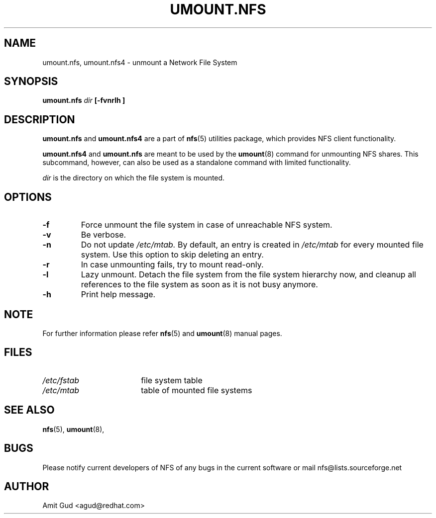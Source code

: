 .\"@(#)mount.nfs.8"
.TH UMOUNT.NFS 8 "6 Jun 2006"
.SH NAME
umount.nfs, umount.nfs4 \- unmount a Network File System
.SH SYNOPSIS
.BI "umount.nfs" " dir" " [\-fvnrlh ]"
.SH DESCRIPTION
.BR umount.nfs
and
.BR umount.nfs4
are a part of 
.BR nfs (5)
utilities package, which provides NFS client functionality.

.BR umount.nfs4 
and
.BR umount.nfs
are meant to be used by the
.BR umount (8)
command for unmounting NFS shares. This subcommand, however, can also be used as a standalone command with limited functionality.

.I dir 
is the directory on which the file system is mounted.

.SH OPTIONS
.TP
.BI "\-f"
Force unmount the file system in case of unreachable NFS system.
.TP
.BI "\-v"
Be verbose.
.TP
.BI "\-n"
Do not update 
.I /etc/mtab. 
By default, an entry is created in 
.I /etc/mtab 
for every mounted file system. Use this option to skip deleting an entry.
.TP
.BI "\-r"
In case unmounting fails, try to mount read-only.
.TP
.BI "\-l"
Lazy unmount. Detach the file system from the file system hierarchy now, and cleanup all references to the file system as soon as it is not busy anymore.
.TP
.BI "\-h"
Print help message.

.SH NOTE
For further information please refer 
.BR nfs (5)
and
.BR umount (8)
manual pages.

.SH FILES
.TP 18n
.I /etc/fstab
file system table
.TP
.I /etc/mtab
table of mounted file systems

.PD
.SH "SEE ALSO"
.BR nfs (5),
.BR umount (8),

.SH BUGS
Please notify current developers of NFS of any bugs in the current software or mail nfs@lists.sourceforge.net

.SH "AUTHOR"
Amit Gud <agud@redhat.com>


